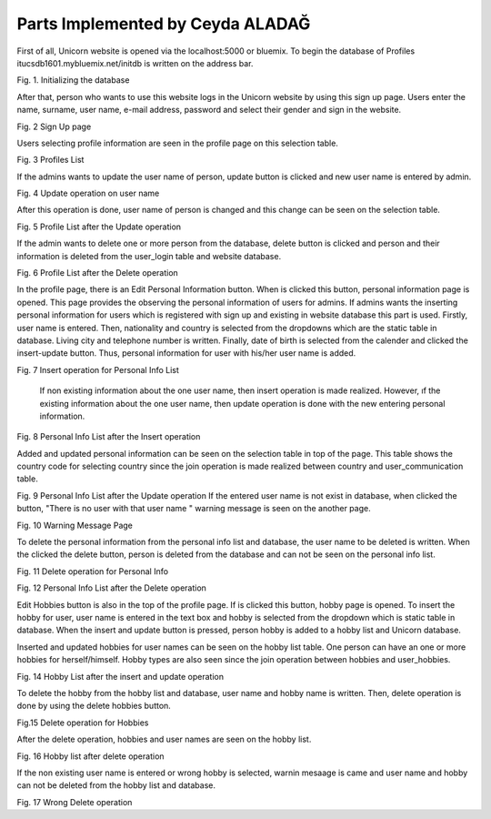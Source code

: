 Parts Implemented by Ceyda ALADAĞ
================================
First of all, Unicorn website is opened via the localhost:5000 or bluemix. To begin the database of Profiles itucsdb1601.mybluemix.net/initdb is written on the address bar.

.. image:: https://github.com/itucsdb1601/itucsdb1601/blob/master/docs/png_profile/us1.png
   :height: 100px
   :width: 200 px
   :scale: 50 %
 
Fig. 1. Initializing the database

After that, person who wants to use this website logs in the Unicorn website by using this sign up page. Users enter the name, surname, user name, e-mail address, password and select their gender and sign in the website. 

.. image:: https://github.com/itucsdb1601/itucsdb1601/blob/master/docs/png_profile/us2.png
   :height: 100px
   :width: 200 px
   :scale: 50 %
 
Fig. 2 Sign Up page

Users selecting profile information are seen in the profile page on this selection table. 

.. image:: https://github.com/itucsdb1601/itucsdb1601/blob/master/docs/png_profile/us3.png
   :height: 100px
   :width: 200 px
   :scale: 50 %
 
Fig. 3 Profiles List

If the admins wants to update the user name of person, update button is clicked and new user name is entered by admin. 

.. image:: https://github.com/itucsdb1601/itucsdb1601/blob/master/docs/png_profile/us4.png
   :height: 100px
   :width: 200 px
   :scale: 50 %
 
Fig. 4 Update operation on user name

After this operation is done, user name of person is changed and this change can be seen on the selection table.

.. image:: https://github.com/itucsdb1601/itucsdb1601/blob/master/docs/png_profile/us5.png
   :height: 100px
   :width: 200 px
   :scale: 50 %
 
Fig. 5 Profile List after the Update operation

If the admin wants to delete one or more person from the database, delete button is clicked and person and their information is deleted from the user_login table and website database.

.. image:: https://github.com/itucsdb1601/itucsdb1601/blob/master/docs/png_profile/us6.png
   :height: 100px
   :width: 200 px
   :scale: 50 %
 
Fig. 6 Profile List after the Delete operation

In the profile page, there is an Edit Personal Information button. When is clicked this button, personal information page is opened. This page provides the observing the personal information of users for admins.
If admins wants the inserting personal information for users which is registered with sign up and existing in website database this part is used.  Firstly, user name is entered. Then, nationality and country is selected from the dropdowns which are the static table in database. Living city and telephone number is written. Finally, date of birth is selected from the calender and clicked the insert-update button. Thus, personal information for user with his/her user name is added.

.. image:: https://github.com/itucsdb1601/itucsdb1601/blob/master/docs/png_profile/us7.png
   :height: 100px
   :width: 200 px
   :scale: 50 %
   
Fig. 7 Insert operation for Personal Info List

	If non existing information about the one user name, then insert operation is made realized. However, ıf the existing information about the one user name, then update operation is done with the new entering personal information. 
	
.. image:: https://github.com/itucsdb1601/itucsdb1601/blob/master/docs/png_profile/us8.png
   :height: 100px
   :width: 200 px
   :scale: 50 %
 
Fig. 8 Personal Info List after the Insert operation

Added and updated personal information can be seen on the selection table in top of the page. This table shows the country code for selecting country since the join operation is made realized between country and user_communication table. 

.. image:: https://github.com/itucsdb1601/itucsdb1601/blob/master/docs/png_profile/us9.png
   :height: 100px
   :width: 200 px
   :scale: 50 %
   
Fig. 9 Personal Info List after the Update operation
If the entered user name is not exist in database, when clicked the button, "There is no user with that user name " warning message is seen on the another page. 

.. image:: https://github.com/itucsdb1601/itucsdb1601/blob/master/docs/png_profile/us10.png
   :height: 100px
   :width: 200 px
   :scale: 50 % 
   
Fig. 10 Warning Message Page

To delete the personal information from the personal info list and database, the user name to be deleted is written. When the clicked the delete button, person is deleted from the database and can not be seen on the personal info list.

.. image:: https://github.com/itucsdb1601/itucsdb1601/blob/master/docs/png_profile/us11.png
   :height: 100px
   :width: 200 px
   :scale: 50 %
   
Fig. 11 Delete operation for Personal Info

.. image:: https://github.com/itucsdb1601/itucsdb1601/blob/master/docs/png_profile/us12.png
   :height: 100px
   :width: 200 px
   :scale: 50 %
   
Fig. 12 Personal Info List after the Delete operation

Edit Hobbies button is also in the top of the profile page. If is clicked this button, hobby page is opened. To insert the hobby for user, user name is entered in the text box and hobby is selected from the dropdown which is static table in database. When the insert and update button is pressed, person hobby is added to a hobby list and Unicorn database. 

.. image:: https://github.com/itucsdb1601/itucsdb1601/blob/master/docs/png_profile/us13.png
   :height: 100px
   :width: 200 px
   :scale: 50 %
   
 Fig. 13 Insert operation for Hobbies

Inserted and updated hobbies for user names can be seen on the hobby list table. One person can have an one or more hobbies for herself/himself. Hobby types are also seen since the join operation between hobbies and user_hobbies.

.. image:: https://github.com/itucsdb1601/itucsdb1601/blob/master/docs/png_profile/us14.png
   :height: 100px
   :width: 200 px
   :scale: 50 %
   
Fig. 14 Hobby List after the insert and update operation

To delete the hobby from the hobby list and database, user name and hobby name is written. Then, delete operation is done by using the delete hobbies button. 

.. image:: https://github.com/itucsdb1601/itucsdb1601/blob/master/docs/png_profile/us15.png
   :height: 100px
   :width: 200 px
   :scale: 50 %
   
Fig.15 Delete operation for Hobbies

After the delete operation, hobbies and user names are seen on the hobby list. 

.. image:: https://github.com/itucsdb1601/itucsdb1601/blob/master/docs/png_profile/us16.png
   :height: 100px
   :width: 200 px
   :scale: 50 % 
   
Fig. 16 Hobby list after delete operation

If the non existing user name is entered or wrong hobby is selected, warnin mesaage is came and user name and hobby can not be deleted from the hobby list and database.

.. image:: https://github.com/itucsdb1601/itucsdb1601/blob/master/docs/png_profile/us17.png
   :height: 100px
   :width: 200 px
   :scale: 50 % 
   
Fig. 17 Wrong Delete operation

.. image:: https://github.com/itucsdb1601/itucsdb1601/blob/master/docs/png_profile/us18.png
   :height: 100px
   :width: 200 px
   :scale: 50 % 
   
 Fig. 18 Warning message for the Delete operation       



